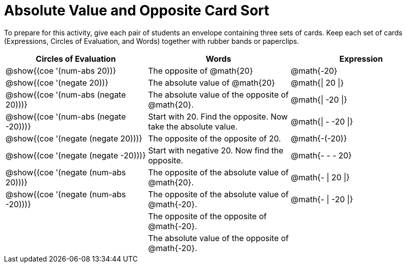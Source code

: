 = Absolute Value and Opposite Card Sort

++++
<style>
table {grid-auto-rows: 0.6fr;}
</style>
++++


To prepare for this activity, give each pair of students an envelope containing three sets of cards. Keep each set of cards (Expressions, Circles of Evaluation, and Words) together with rubber bands or paperclips.

[.FillVerticalSpace, cols="^.^1a,^.^1a,^.^1a", stripes="none", options="header"]
|===
|  Circles of Evaluation			| Words  	| Expression


| @show{(coe '(num-abs 20))}
| The opposite of @math{20}
| @math{-20}

| @show{(coe '(negate 20))}
| The absolute value of @math{20}
| @math{\| 20 \|}


| @show{(coe '(num-abs (negate 20)))}
| The absolute value of the opposite of @math{20}.
| @math{\| -20 \|}


| @show{(coe '(num-abs (negate -20)))}
| Start with 20. Find the opposite. Now take the absolute value.
| @math{\| - -20 \|}

| @show{(coe '(negate (negate 20)))}
| The opposite of the opposite of 20.
| @math{-(-20)}

| @show{(coe '(negate (negate -20)))}
| Start with negative 20. Now find the opposite.
| @math{- - - 20}

| @show{(coe '(negate (num-abs 20)))}
| The opposite of the absolute value of @math{20}.
| @math{- \| 20 \|}

| @show{(coe '(negate (num-abs -20)))}
| The opposite of the absolute value of @math{-20}.
| @math{- \| -20 \|}


|
| The opposite of the opposite of @math{-20}.
|

|
| The absolute value of the opposite of @math{-20}.
|

|===

